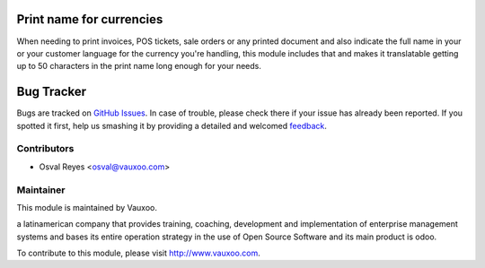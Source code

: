 .. image:: https://img.shields.io/badge/licence-AGPL--3-blue.svg
    :alt: License: AGPL-3

Print name for currencies
=========================

When needing to print invoices, POS tickets, sale orders or any printed
document and also indicate the full name in your or your customer language for
the currency you're handling, this module includes that and makes it
translatable getting up to 50 characters in the print name long enough for
your needs.

.. Known issues / Roadmap
.. ======================

Bug Tracker
===========

Bugs are tracked on `GitHub Issues
<https://github.com/Vauxoo/addons-vauxoo/issues>`_. In case of trouble, please
check there if your issue has already been reported. If you spotted it first,
help us smashing it by providing a detailed and welcomed `feedback
<https://github.com/vauxoo/
addons-vauxoo/issues/new?body=module:%20
currency_print_name%0Aversion:%20
9.0%0A%0A**Steps%20to%20reproduce**%0A-%20...%0A%0A**Current%20behavior**%0A%0A**Expected%20behavior**>`_.

Contributors
------------

* Osval Reyes <osval@vauxoo.com>

Maintainer
----------

.. image:: https://www.vauxoo.com/logo.png
   :alt: Vauxoo
   :target: https://vauxoo.com

This module is maintained by Vauxoo.

a latinamerican company that provides training, coaching,
development and implementation of enterprise management
systems and bases its entire operation strategy in the use
of Open Source Software and its main product is odoo.

To contribute to this module, please visit http://www.vauxoo.com.
